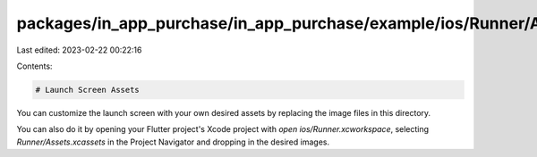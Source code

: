 packages/in_app_purchase/in_app_purchase/example/ios/Runner/Assets.xcassets/LaunchImage.imageset/README.md
==========================================================================================================

Last edited: 2023-02-22 00:22:16

Contents:

.. code-block:: md

    # Launch Screen Assets

You can customize the launch screen with your own desired assets by replacing the image files in this directory.

You can also do it by opening your Flutter project's Xcode project with `open ios/Runner.xcworkspace`, selecting `Runner/Assets.xcassets` in the Project Navigator and dropping in the desired images.

